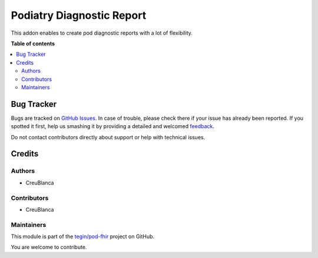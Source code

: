 =========================
Podiatry Diagnostic Report
=========================

.. !!!!!!!!!!!!!!!!!!!!!!!!!!!!!!!!!!!!!!!!!!!!!!!!!!!!
   !! This file is generated by oca-gen-addon-readme !!
   !! changes will be overwritten.                   !!
   !!!!!!!!!!!!!!!!!!!!!!!!!!!!!!!!!!!!!!!!!!!!!!!!!!!!

.. |badge1| image:: https://img.shields.io/badge/maturity-Beta-yellow.png
    :target: https://odoo-community.org/page/development-status
    :alt: Beta
.. |badge2| image:: https://img.shields.io/badge/licence-AGPL--3-blue.png
    :target: http://www.gnu.org/licenses/agpl-3.0-standalone.html
    :alt: License: AGPL-3
.. |badge3| image:: https://img.shields.io/badge/github-tegin%2Fpod--fhir-lightgray.png?logo=github
    :target: https://github.com/tegin/pod-fhir/tree/13.0/pod_diagnostic_report
    :alt: tegin/pod-fhir

|badge1| |badge2| |badge3| 

This addon enables to create pod diagnostic reports with a lot of flexibility.

**Table of contents**

.. contents::
   :local:

Bug Tracker
===========

Bugs are tracked on `GitHub Issues <https://github.com/tegin/pod-fhir/issues>`_.
In case of trouble, please check there if your issue has already been reported.
If you spotted it first, help us smashing it by providing a detailed and welcomed
`feedback <https://github.com/tegin/pod-fhir/issues/new?body=module:%20pod_diagnostic_report%0Aversion:%2013.0%0A%0A**Steps%20to%20reproduce**%0A-%20...%0A%0A**Current%20behavior**%0A%0A**Expected%20behavior**>`_.

Do not contact contributors directly about support or help with technical issues.

Credits
=======

Authors
~~~~~~~

* CreuBlanca

Contributors
~~~~~~~~~~~~

* CreuBlanca

Maintainers
~~~~~~~~~~~

This module is part of the `tegin/pod-fhir <https://github.com/tegin/pod-fhir/tree/13.0/pod_diagnostic_report>`_ project on GitHub.

You are welcome to contribute.
